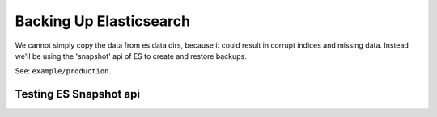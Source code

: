 .. |tr| replace:: Text Repository

Backing Up Elasticsearch
=====================

We cannot simply copy the data from es data dirs, because it could result in corrupt indices and missing data.
Instead we'll be using the 'snapshot' api  of ES to create and restore backups.

See: ``example/production``.

Testing ES Snapshot api
-----------------------

.. code-block:: bash
  # start production setup and wait until finished:
  cd ./examples/production
  source docker-compose.env
  ./start-prod.sh && ./log.sh prod

  ES_URL=$(docker port tr_elasticsearch 9200)

  # check es backup dir is empty:
  docker exec tr_elasticsearch ls -al /backup

  # register and check a snapshot repository
  curl -XPUT $ES_URL/_snapshot/backup -d "@es-repository.json" -H 'content-type:application/json'
  curl $ES_URL/_snapshot/backup

  # add some docs, files and versions:
  (cd ../../ && ./scripts/populate.sh)

  # backup dir is still empty:
  docker exec tr_elasticsearch ls -al /backup

  # check added documents exist:
  curl $ES_URL/full-text/_search | jq

  # create es snapshot:
  curl -XPUT "$ES_URL/_snapshot/backup/snapshot_1?wait_for_completion=true" | jq

  # check backup dir contains data:
  docker exec tr_elasticsearch ls -al /backup

  # disaster strikes!
  # remove es container with its data, but keep its backup volume:
  docker-compose -f docker-compose-prod.yml down

  # start only es:
  docker-compose -f docker-compose-prod.yml up -d elasticsearch &&  ./log.sh prod
  ES_URL=$(docker port tr_elasticsearch 9200)

  # check backup dir contains data:
  docker exec tr_elasticsearch ls -al /backup

  # check index nor documents exist:
  curl $ES_URL/full-text/_search | jq

  # recreate snapshot repository:
  curl -XPUT $ES_URL/_snapshot/backup -d "@es-repository.json" -H 'content-type:application/json'

  # restore snapshot:
  curl -XPOST "$ES_URL/_snapshot/backup/snapshot_1/_restore" -d '{}' -H 'content-type:application/json'

  # check documents exist:
  curl $ES_URL/full-text/_search | jq

  # stop elastic now data is restored:
  docker-compose -f docker-compose-prod.yml stop elasticsearch

  # start fresh production setup:
  ./start-prod.sh &&  ./log.sh prod
  ES_URL=$(docker port tr_elasticsearch 9200)

  # check documents exist:
  curl $ES_URL/full-text/_search | jq

  # when rerunning this test, make sure everything is really really gone:
  docker-compose -f docker-compose-prod.yml down -v

